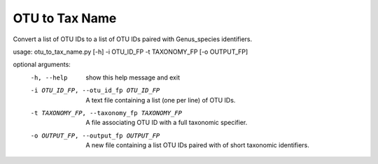 OTU to Tax Name
================

Convert a list of OTU IDs to a list of OTU IDs paired with Genus_species
identifiers.

usage: otu_to_tax_name.py [-h] -i OTU_ID_FP -t TAXONOMY_FP [-o OUTPUT_FP]

optional arguments:
  -h, --help            show this help message and exit
  -i OTU_ID_FP, --otu_id_fp OTU_ID_FP
                        A text file containing a list (one per line) of OTU
                        IDs.
  -t TAXONOMY_FP, --taxonomy_fp TAXONOMY_FP
                        A file associating OTU ID with a full taxonomic
                        specifier.
  -o OUTPUT_FP, --output_fp OUTPUT_FP
                        A new file containing a list OTU IDs paired with of
                        short taxonomic identifiers.